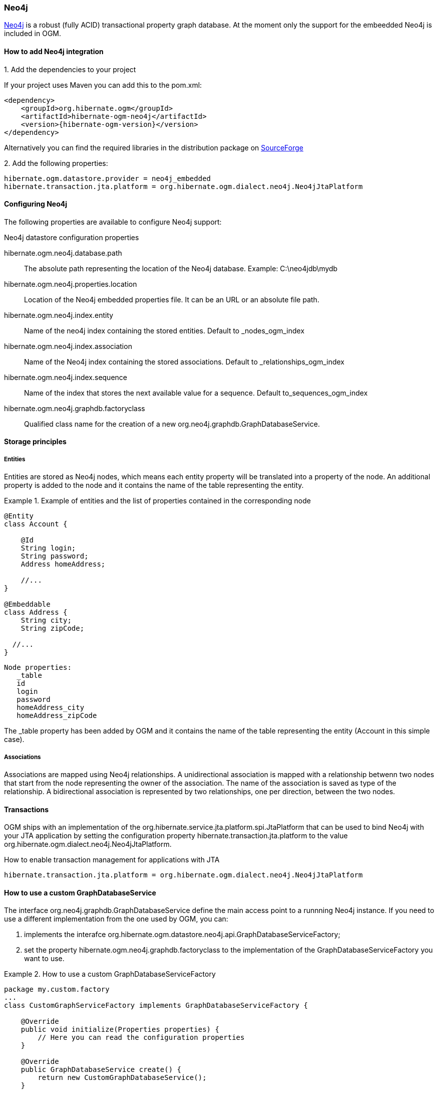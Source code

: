 [[ogm-neo4j]]

=== Neo4j

http://www.neo4j.org[Neo4j] is a robust (fully ACID) transactional property graph database.
At the moment only the support for the embeedded Neo4j is included in OGM.


==== How to add Neo4j integration

.1. Add the dependencies to your project
If your project uses Maven you can add this to the pom.xml: 

[source, XML]
[subs="verbatim,attributes"]
----
<dependency>
    <groupId>org.hibernate.ogm</groupId>
    <artifactId>hibernate-ogm-neo4j</artifactId>
    <version>{hibernate-ogm-version}</version>
</dependency>
----
Alternatively you can find the required libraries in the distribution package on https://downloads.sourceforge.net/project/hibernate/hibernate-ogm/{hibernate-ogm-version}/hibernate-ogm-modules-{hibernate-ogm-version}-jbossas-72-dist.zip[SourceForge]

.2. Add the following properties:

[source, properties]
[subs="verbatim,attributes"]
----
hibernate.ogm.datastore.provider = neo4j_embedded
hibernate.transaction.jta.platform = org.hibernate.ogm.dialect.neo4j.Neo4jJtaPlatform
----

==== Configuring Neo4j

The following properties are available to configure Neo4j support:

.Neo4j datastore configuration properties
hibernate.ogm.neo4j.database.path::
The absolute path representing the location of the Neo4j database. Example: C:\neo4jdb\mydb
hibernate.ogm.neo4j.properties.location::
Location of the Neo4j embedded properties file. It can be an URL or an absolute file path.
hibernate.ogm.neo4j.index.entity::
Name of the neo4j index containing the stored entities. Default to _nodes_ogm_index
hibernate.ogm.neo4j.index.association::
Name of the Neo4j index containing the stored associations. Default to _relationships_ogm_index
hibernate.ogm.neo4j.index.sequence::
Name of the index that stores the next available value for a sequence. Default to_sequences_ogm_index
hibernate.ogm.neo4j.graphdb.factoryclass::
Qualified class name for the creation of a new [classname]+org.neo4j.graphdb.GraphDatabaseService+.

==== Storage principles

===== Entities

Entities are stored as Neo4j nodes, which means each entity property will be translated into a property of the node.
An additional property is added to the node and it contains the name of the table representing the entity.

.Example of entities and the list of properties contained in the corresponding node
====
[source, JAVA]
----
@Entity
class Account {

    @Id
    String login;
    String password;
    Address homeAddress;

    //...
}

@Embeddable
class Address {
    String city;
    String zipCode;

  //...
}
----

[subs="verbatim,attributes"]
----
Node properties:
   _table
   id
   login
   password
   homeAddress_city
   homeAddress_zipCode
----
====
The +_table+ property has been added by OGM and it contains the name of the table representing the entity (+Account+ in this simple case).

===== Associations

Associations are mapped using Neo4j relationships.
A unidirectional association is mapped with a relationship betwenn two nodes that start from the node representing the owner of the association.
The name of the association is saved as type of the relationship.
A bidirectional association is represented by two relationships, one per direction, between the two nodes.

==== Transactions

OGM ships with an implementation of the [classname]+org.hibernate.service.jta.platform.spi.JtaPlatform+
that can be used to bind Neo4j with your JTA application by setting the configuration property
+hibernate.transaction.jta.platform+ to the value +org.hibernate.ogm.dialect.neo4j.Neo4jJtaPlatform+.

.How to enable transaction management for applications with JTA 
[subs="verbatim,attributes"]
----
hibernate.transaction.jta.platform = org.hibernate.ogm.dialect.neo4j.Neo4jJtaPlatform
----

==== How to use a custom GraphDatabaseService

The interface [classname]+org.neo4j.graphdb.GraphDatabaseService+ define the main access point to a runnning Neo4j instance.
If you need to use a different implementation from the one used by OGM, you can:

. implements the interafce [classname]+org.hibernate.ogm.datastore.neo4j.api.GraphDatabaseServiceFactory+;

. set the property +hibernate.ogm.neo4j.graphdb.factoryclass+ to the implementation of the [classname]+GraphDatabaseServiceFactory+ you want to use.

.How to use a custom GraphDatabaseServiceFactory
====
[source, JAVA]
----
package my.custom.factory
...
class CustomGraphServiceFactory implements GraphDatabaseServiceFactory {

    @Override
    public void initialize(Properties properties) {
        // Here you can read the configuration properties
    }

    @Override
    public GraphDatabaseService create() {
        return new CustomGraphDatabaseService();
    }

}
----

[subs="verbatim,attributes"]
----
hibernate.ogm.neo4j.graphdb.factoryclass = my.custom.factory.CustomGraphServiceFactory
----
====
